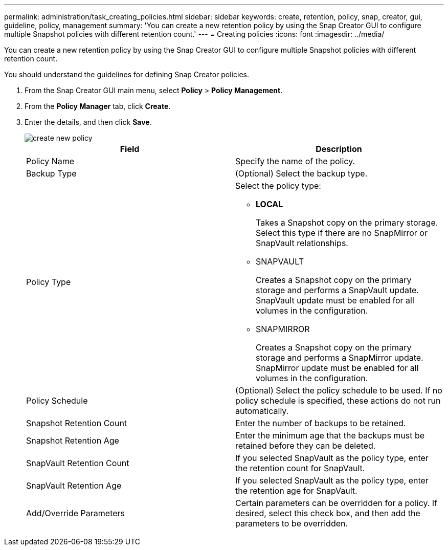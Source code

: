 ---
permalink: administration/task_creating_policies.html
sidebar: sidebar
keywords: create, retention, policy, snap, creator, gui, guideline, policy, management
summary: 'You can create a new retention policy by using the Snap Creator GUI to configure multiple Snapshot policies with different retention count.'
---
= Creating policies
:icons: font
:imagesdir: ../media/

[.lead]
You can create a new retention policy by using the Snap Creator GUI to configure multiple Snapshot policies with different retention count.

You should understand the guidelines for defining Snap Creator policies.

. From the Snap Creator GUI main menu, select *Policy* > *Policy Management*.
. From the *Policy Manager* tab, click *Create*.
. Enter the details, and then click *Save*.
+
image::../media/create_new_policy.gif[]
+
[options="header"]
|===
| Field| Description
a|
Policy Name
a|
Specify the name of the policy.
a|
Backup Type
a|
(Optional) Select the backup type.
a|
Policy Type
a|
Select the policy type:

 ** *LOCAL*
+
Takes a Snapshot copy on the primary storage. Select this type if there are no SnapMirror or SnapVault relationships.

 ** SNAPVAULT
+
Creates a Snapshot copy on the primary storage and performs a SnapVault update. SnapVault update must be enabled for all volumes in the configuration.

 ** SNAPMIRROR
+
Creates a Snapshot copy on the primary storage and performs a SnapMirror update. SnapMirror update must be enabled for all volumes in the configuration.

a|
Policy Schedule
a|
(Optional) Select the policy schedule to be used. If no policy schedule is specified, these actions do not run automatically.
a|
Snapshot Retention Count
a|
Enter the number of backups to be retained.
a|
Snapshot Retention Age
a|
Enter the minimum age that the backups must be retained before they can be deleted.
a|
SnapVault Retention Count
a|
If you selected SnapVault as the policy type, enter the retention count for SnapVault.
a|
SnapVault Retention Age
a|
If you selected SnapVault as the policy type, enter the retention age for SnapVault.
a|
Add/Override Parameters
a|
Certain parameters can be overridden for a policy. If desired, select this check box, and then add the parameters to be overridden.
|===
